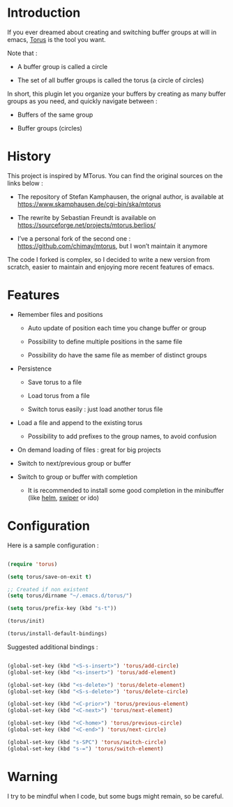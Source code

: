 
#+STARTUP: showall

* Introduction

If you ever dreamed about creating and switching buffer groups at will
in emacs, [[https://github.com/chimay/torus][Torus]] is the tool you want.

Note that :

  - A buffer group is called a circle

  - The set of all buffer groups is called the torus (a circle of circles)

In short, this plugin let you organize your buffers by creating as
many buffer groups as you need, and quickly navigate between :

  - Buffers of the same group

  - Buffer groups (circles)


* History

This project is inspired by MTorus. You can find the original sources
on the links below :

  - The repository of Stefan Kamphausen, the orignal author, is
    available at https://www.skamphausen.de/cgi-bin/ska/mtorus

  - The rewrite by Sebastian Freundt is available on
    https://sourceforge.net/projects/mtorus.berlios/

  - I’ve a personal fork of the second one :
    https://github.com/chimay/mtorus, but I won’t maintain it anymore

The code I forked is complex, so I decided to write a new version from
scratch, easier to maintain and enjoying more recent features of
emacs.


* Features

  - Remember files and positions

    + Auto update of position each time you change buffer or group

    + Possibility to define multiple positions in the same file

    + Possibility do have the same file as member of distinct groups

  - Persistence

    + Save torus to a file

    + Load torus from a file

    + Switch torus easily : just load another torus file

  - Load a file and append to the existing torus

    + Possibility to add prefixes to the group names, to avoid
      confusion

  - On demand loading of files : great for big projects

  - Switch to next/previous group or buffer

  - Switch to group or buffer with completion

    + It is recommended to install some good completion in the
      minibuffer (like [[https://github.com/emacs-helm/helm][helm]], [[https://github.com/abo-abo/swiper][swiper]] or ido)


* Configuration

Here is a sample configuration :

#+begin_src emacs-lisp

  (require 'torus)

  (setq torus/save-on-exit t)

  ;; Created if non existent
  (setq torus/dirname "~/.emacs.d/torus/")

  (setq torus/prefix-key (kbd "s-t"))

  (torus/init)

  (torus/install-default-bindings)

#+end_src

Suggested additional bindings :

#+begin_src emacs-lisp

    (global-set-key (kbd "<S-s-insert>") 'torus/add-circle)
    (global-set-key (kbd "<s-insert>") 'torus/add-element)

    (global-set-key (kbd "<s-delete>") 'torus/delete-element)
    (global-set-key (kbd "<S-s-delete>") 'torus/delete-circle)

    (global-set-key (kbd "<C-prior>") 'torus/previous-element)
    (global-set-key (kbd "<C-next>") 'torus/next-element)

    (global-set-key (kbd "<C-home>") 'torus/previous-circle)
    (global-set-key (kbd "<C-end>") 'torus/next-circle)

    (global-set-key (kbd "s-SPC") 'torus/switch-circle)
    (global-set-key (kbd "s-=") 'torus/switch-element)

#+end_src

* Warning

I try to be mindful when I code, but some bugs might remain, so be careful.
